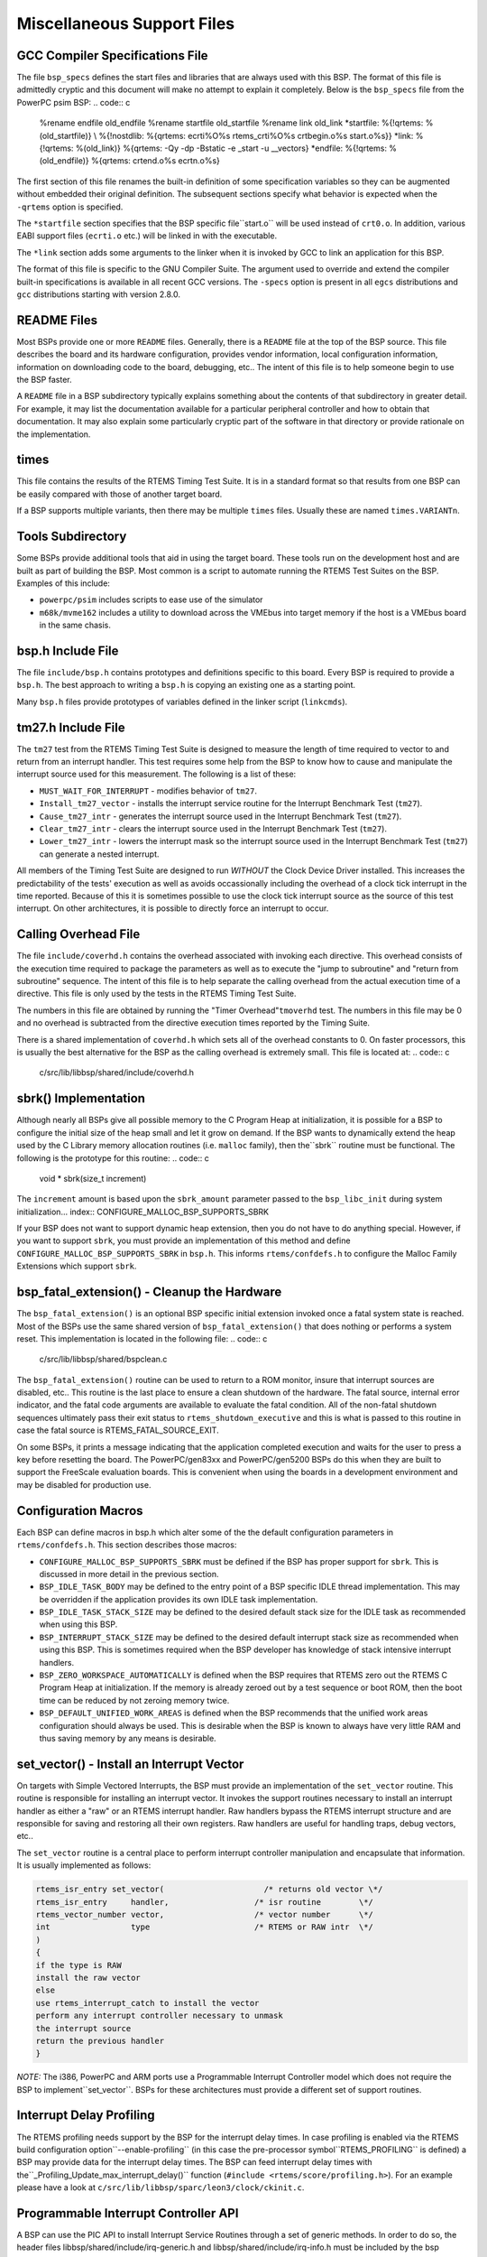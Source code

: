 Miscellaneous Support Files
###########################

GCC Compiler Specifications File
================================

The file ``bsp_specs`` defines the start files and libraries
that are always used with this BSP.  The format of this file
is admittedly cryptic and this document will make no attempt
to explain it completely.  Below is the ``bsp_specs``
file from the PowerPC psim BSP:
.. code:: c

    %rename endfile old_endfile
    %rename startfile old_startfile
    %rename link old_link
    \*startfile:
    %{!qrtems: %(old_startfile)} \\
    %{!nostdlib: %{qrtems: ecrti%O%s rtems_crti%O%s crtbegin.o%s start.o%s}}
    \*link:
    %{!qrtems: %(old_link)} %{qrtems: -Qy -dp -Bstatic -e _start -u __vectors}
    \*endfile:
    %{!qrtems: %(old_endfile)} %{qrtems: crtend.o%s ecrtn.o%s}

The first section of this file renames the built-in definition of
some specification variables so they can be augmented without
embedded their original definition.  The subsequent sections
specify what behavior is expected when the ``-qrtems`` option is specified.

The ``*startfile`` section specifies that the BSP specific file``start.o`` will be used instead of ``crt0.o``.  In addition,
various EABI support files (``ecrti.o`` etc.) will be linked in with
the executable.

The ``*link`` section adds some arguments to the linker when it is
invoked by GCC to link an application for this BSP.

The format of this file is specific to the GNU Compiler Suite.  The
argument used to override and extend the compiler built-in specifications
is available in all recent GCC versions.  The ``-specs`` option is
present in all ``egcs`` distributions and ``gcc`` distributions
starting with version 2.8.0.

README Files
============

Most BSPs provide one or more ``README`` files.  Generally, there
is a ``README`` file at the top of the BSP source.  This file
describes the board and its hardware configuration, provides vendor
information, local configuration information, information on downloading
code to the board, debugging, etc..  The intent of this
file is to help someone begin to use the BSP faster.

A ``README`` file in a BSP subdirectory typically explains something
about the contents of that subdirectory in greater detail.  For example,
it may list the documentation available for a particular peripheral
controller and how to obtain that documentation.  It may also explain some
particularly cryptic part of the software in that directory or provide
rationale on the implementation.

times
=====

This file contains the results of the RTEMS Timing Test Suite.  It is
in a standard format so that results from one BSP can be easily compared
with those of another target board.

If a BSP supports multiple variants, then there may be multiple ``times``
files.  Usually these are named ``times.VARIANTn``.

Tools Subdirectory
==================

Some BSPs provide additional tools that aid in using the target board.
These tools run on the development host and are built as part of building
the BSP.  Most common is a script to automate running the RTEMS Test Suites
on the BSP.  Examples of this include:

- ``powerpc/psim`` includes scripts to ease use of the simulator

- ``m68k/mvme162`` includes a utility to download across the
  VMEbus into target memory if the host is a VMEbus board in the same
  chasis.

bsp.h Include File
==================

The file ``include/bsp.h`` contains prototypes and definitions
specific to this board.  Every BSP is required to provide a ``bsp.h``.
The best approach to writing a ``bsp.h`` is copying an existing one
as a starting point.

Many ``bsp.h`` files provide prototypes of variables defined
in the linker script (``linkcmds``).

tm27.h Include File
===================

The ``tm27`` test from the RTEMS Timing Test Suite is designed to measure the length of time required to vector to and return from an interrupt handler. This test requires some help from the BSP to know how to cause and manipulate the interrupt source used for this measurement.  The following is a list of these:

- ``MUST_WAIT_FOR_INTERRUPT`` - modifies behavior of ``tm27``.

- ``Install_tm27_vector`` - installs the interrupt service
  routine for the Interrupt Benchmark Test (``tm27``).

- ``Cause_tm27_intr`` - generates the interrupt source
  used in the Interrupt Benchmark Test (``tm27``).

- ``Clear_tm27_intr`` - clears the interrupt source
  used in the Interrupt Benchmark Test (``tm27``).

- ``Lower_tm27_intr`` - lowers the interrupt mask so the
  interrupt source used in the Interrupt Benchmark Test (``tm27``)
  can generate a nested interrupt.

All members of the Timing Test Suite are designed to run *WITHOUT*
the Clock Device Driver installed.  This increases the predictability
of the tests' execution as well as avoids occassionally including the
overhead of a clock tick interrupt in the time reported.  Because of
this it is sometimes possible to use the clock tick interrupt source
as the source of this test interrupt.  On other architectures, it is
possible to directly force an interrupt to occur.

Calling Overhead File
=====================

The file ``include/coverhd.h`` contains the overhead associated
with invoking each directive.  This overhead consists of the execution
time required to package the parameters as well as to execute the "jump to
subroutine" and "return from subroutine" sequence.  The intent of this
file is to help separate the calling overhead from the actual execution
time of a directive.  This file is only used by the tests in the
RTEMS Timing Test Suite.

The numbers in this file are obtained by running the "Timer Overhead"``tmoverhd`` test.  The numbers in this file may be 0 and no
overhead is subtracted from the directive execution times reported by
the Timing Suite.

There is a shared implementation of ``coverhd.h`` which sets all of
the overhead constants to 0.  On faster processors, this is usually the
best alternative for the BSP as the calling overhead is extremely small.
This file is located at:
.. code:: c

    c/src/lib/libbsp/shared/include/coverhd.h

sbrk() Implementation
=====================

Although nearly all BSPs give all possible memory to the C Program Heap
at initialization, it is possible for a BSP to configure the initial
size of the heap small and let it grow on demand.  If the BSP wants
to dynamically extend the heap used by the C Library memory allocation
routines (i.e. ``malloc`` family), then the``sbrk`` routine must
be functional.  The following is the prototype for this routine:
.. code:: c

    void * sbrk(size_t increment)

The ``increment`` amount is based upon the ``sbrk_amount``
parameter passed to the ``bsp_libc_init`` during system initialization... index:: CONFIGURE_MALLOC_BSP_SUPPORTS_SBRK

If your BSP does not want to support dynamic heap extension, then you do not have to do anything special.  However, if you want to support ``sbrk``, you must provide an implementation of this method and define ``CONFIGURE_MALLOC_BSP_SUPPORTS_SBRK`` in ``bsp.h``.  This informs ``rtems/confdefs.h`` to configure the Malloc Family Extensions which support ``sbrk``.

bsp_fatal_extension() - Cleanup the Hardware
============================================

The ``bsp_fatal_extension()`` is an optional BSP specific initial extension
invoked once a fatal system state is reached.  Most of the BSPs use the same
shared version of ``bsp_fatal_extension()`` that does nothing or performs a
system reset.  This implementation is located in the following file:
.. code:: c

    c/src/lib/libbsp/shared/bspclean.c

The ``bsp_fatal_extension()`` routine can be used to return to a ROM
monitor, insure that interrupt sources are disabled, etc..  This routine is the
last place to ensure a clean shutdown of the hardware.  The fatal source,
internal error indicator, and the fatal code arguments are available to
evaluate the fatal condition.  All of the non-fatal shutdown sequences
ultimately pass their exit status to ``rtems_shutdown_executive`` and this
is what is passed to this routine in case the fatal source is
RTEMS_FATAL_SOURCE_EXIT.

On some BSPs, it prints a message indicating that the application
completed execution and waits for the user to press a key before
resetting the board.  The PowerPC/gen83xx and PowerPC/gen5200 BSPs do
this when they are built to support the FreeScale evaluation boards.
This is convenient when using the boards in a development environment
and may be disabled for production use.

Configuration Macros
====================

Each BSP can define macros in bsp.h which alter some of the the default configuration parameters in ``rtems/confdefs.h``.  This section describes those macros:

- .. index:: CONFIGURE_MALLOC_BSP_SUPPORTS_SBRK

  ``CONFIGURE_MALLOC_BSP_SUPPORTS_SBRK`` must be defined if the
  BSP has proper support for ``sbrk``.  This is discussed in more detail
  in the previous section.

- .. index:: BSP_IDLE_TASK_BODY

  ``BSP_IDLE_TASK_BODY`` may be defined to the entry point of a
  BSP specific IDLE thread implementation.  This may be overridden if the
  application provides its own IDLE task implementation.

- .. index:: BSP_IDLE_TASK_STACK_SIZE

  ``BSP_IDLE_TASK_STACK_SIZE`` may be defined to the desired
  default stack size for the IDLE task as recommended when using this BSP.

- .. index:: BSP_INTERRUPT_STACK_SIZE

  ``BSP_INTERRUPT_STACK_SIZE`` may be defined to the desired default interrupt stack size as recommended when using this BSP.  This is sometimes required when the BSP developer has knowledge of stack intensive interrupt handlers.

- .. index:: BSP_ZERO_WORKSPACE_AUTOMATICALLY

  ``BSP_ZERO_WORKSPACE_AUTOMATICALLY`` is defined when the BSP
  requires that RTEMS zero out the RTEMS C Program Heap at initialization.
  If the memory is already zeroed out by a test sequence or boot ROM,
  then the boot time can be reduced by not zeroing memory twice.

- .. index:: BSP_DEFAULT_UNIFIED_WORK_AREAS

  ``BSP_DEFAULT_UNIFIED_WORK_AREAS`` is defined when the BSP
  recommends that the unified work areas configuration should always
  be used.  This is desirable when the BSP is known to always have very
  little RAM and thus saving memory by any means is desirable.

set_vector() - Install an Interrupt Vector
==========================================

On targets with Simple Vectored Interrupts, the BSP must provide
an implementation of the ``set_vector`` routine.  This routine is
responsible for installing an interrupt vector.  It invokes the support
routines necessary to install an interrupt handler as either a "raw"
or an RTEMS interrupt handler.  Raw handlers bypass the RTEMS interrupt
structure and are responsible for saving and restoring all their own
registers.  Raw handlers are useful for handling traps, debug vectors,
etc..

The ``set_vector`` routine is a central place to perform interrupt
controller manipulation and encapsulate that information.  It is usually
implemented as follows:

.. code:: c

    rtems_isr_entry set_vector(                     /* returns old vector \*/
    rtems_isr_entry     handler,                  /* isr routine        \*/
    rtems_vector_number vector,                   /* vector number      \*/
    int                 type                      /* RTEMS or RAW intr  \*/
    )
    {
    if the type is RAW
    install the raw vector
    else
    use rtems_interrupt_catch to install the vector
    perform any interrupt controller necessary to unmask
    the interrupt source
    return the previous handler
    }

*NOTE:* The i386, PowerPC and ARM ports use a Programmable
Interrupt Controller model which does not require the BSP to implement``set_vector``.  BSPs for these architectures must provide a different
set of support routines.

Interrupt Delay Profiling
=========================

The RTEMS profiling needs support by the BSP for the interrupt delay times.  In
case profiling is enabled via the RTEMS build configuration option``--enable-profiling`` (in this case the pre-processor symbol``RTEMS_PROFILING`` is defined) a BSP may provide data for the interrupt
delay times.  The BSP can feed interrupt delay times with the``_Profiling_Update_max_interrupt_delay()`` function
(``#include <rtems/score/profiling.h>``).  For an example please have a look
at ``c/src/lib/libbsp/sparc/leon3/clock/ckinit.c``.

Programmable Interrupt Controller API
=====================================

A BSP can use the PIC API to install Interrupt Service Routines through
a set of generic methods. In order to do so, the header files
libbsp/shared/include/irq-generic.h and libbsp/shared/include/irq-info.h
must be included by the bsp specific irq.h file present in the include/
directory. The irq.h acts as a BSP interrupt support configuration file which
is used to define some important MACROS. It contains the declarations for
any required global functions like bsp_interrupt_dispatch(). Thus later on,
every call to the PIC interface requires including <bsp/irq.h>

The generic interrupt handler table is intitalized by invoking the``bsp_interrupt_initialize()`` method from bsp_start() in the bspstart.c
file which sets up this table to store the ISR addresses, whose size is based
on the definition of macros, BSP_INTERRUPT_VECTOR_MIN & BSP_INTERRUPT_VECTOR_MAX
in include/bsp.h

For the generic handler table to properly function, some bsp specific code is
required, that should be present in irq/irq.c . The bsp-specific functions required
to be writen by the BSP developer are :

- .. index:: bsp_interrupt_facility_initialize()

  ``bsp_interrupt_facility_initialize()`` contains bsp specific interrupt
  initialization code(Clear Pending interrupts by modifying registers, etc.).
  This method is called from bsp_interrupt_initialize() internally while setting up
  the table.

- .. index:: bsp_interrupt_handler_default()

  ``bsp_interrupt_handler_default()`` acts as a fallback handler when
  no ISR address has been provided corresponding to a vector in the table.

- .. index:: bsp_interrupt_dispatch()

  ``bsp_interrupt_dispatch()`` service the ISR by handling
  any bsp specific code & calling the generic method bsp_interrupt_handler_dispatch()
  which in turn services the interrupt by running the ISR after looking it up in
  the table. It acts as an entry to the interrupt switchboard, since the bsp
  branches to this function at the time of occurrence of an interrupt.

- .. index:: bsp_interrupt_vector_enable()

  ``bsp_interrupt_vector_enable()`` enables interrupts and is called in
  irq-generic.c while setting up the table.

- .. index:: bsp_interrupt_vector_disable()

  ``bsp_interrupt_vector_disable()`` disables interrupts and is called in
  irq-generic.c while setting up the table & during other important parts.

An interrupt handler is installed or removed with the help of the following functions :

.. code:: c

    rtems_status_code rtems_interrupt_handler_install(   /* returns status code \*/
    rtems_vector_number vector,                        /* interrupt vector \*/
    const char \*info,                           /* custom identification text \*/
    rtems_option options,                              /* Type of Interrupt \*/
    rtems_interrupt_handler handler,                   /* interrupt handler \*/
    void \*arg  /* parameter to be passed to handler at the time of invocation \*/
    )
    rtems_status_code rtems_interrupt_handler_remove(   /* returns status code \*/
    rtems_vector_number vector,                       /* interrupt vector \*/
    rtems_interrupt_handler handler,                  /* interrupt handler \*/
    void \*arg                          /* parameter to be passed to handler \*/
    )

.. COMMENT: COPYRIGHT (c) 1988-2002.

.. COMMENT: On-Line Applications Research Corporation (OAR).

.. COMMENT: All rights reserved.


